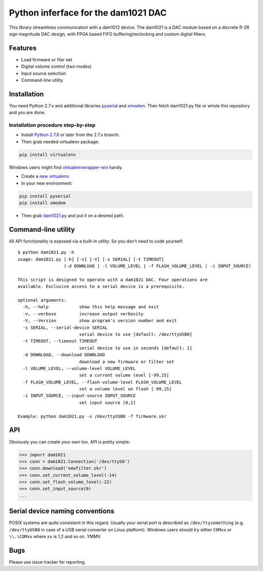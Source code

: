 Python inferface for the dam1021 DAC
====================================
This library streamlines communication with a dam1012 device. The dam1021 is a DAC module based on a discrete R-2R sign magnitude DAC design, with FPGA based FIFO buffering/reclocking and custom digital filters.

Features
--------

- Load firmware or filer set
- Digital volume control (two modes)
- Input source selection
- Command-line utility

Installation
------------

You need Python 2.7.x and additional libraries `pyserial <https://pypi.python.org/pypi/pyserial>`_ and `xmodem <https://pypi.python.org/pypi/xmodem>`_. Then fetch dam1021.py file or whole this repository and you are done.

Installation procedure step-by-step
^^^^^^^^^^^^^^^^^^^^^^^^^^^^^^^^^^^

* Install `Python 2.7.8 <https://www.python.org/downloads/>`_ or later from the 2.7.x branch.
* Then grab needed virtualenv package:

.. code-block:: bash

   pip install virtualenv

Windows users might find `virtualenvwrapper-win <https://github.com/davidmarble/virtualenvwrapper-win/>`_ handy.

* Create a `new virtualenv <https://virtualenv.pypa.io/en/latest/userguide.html>`_.
* In your new environment:

.. code-block:: bash
		
   pip install pyserial
   pip install xmodem
		
* Then grab `dam1021.py <https://github.com/fortaa/dam1021/raw/master/src/dam1021.py>`_ and put it on a desired path.

Command-line utility
--------------------

All API functionality is exposed via a built-in utility. So you don't need to code yourself::

    $ python dam1021.py -h
    usage: dam1021.py [-h] [-v] [-V] [-s SERIAL] [-t TIMEOUT]
                      (-d DOWNLOAD | -l VOLUME_LEVEL | -f FLASH_VOLUME_LEVEL | -i INPUT_SOURCE)
    
    This script is designed to operate with a dam1021 DAC. Four operations are
    available. Exclusive access to a serial device is a prerequisite.
    
    optional arguments:
      -h, --help            show this help message and exit
      -v, --verbose         increase output verbosity
      -V, --Version         show program's version number and exit
      -s SERIAL, --serial-device SERIAL
                            serial device to use [default: /dev/ttyUSB0]
      -t TIMEOUT, --timeout TIMEOUT
                            serial device to use in seconds [default: 1]
      -d DOWNLOAD, --download DOWNLOAD
                            download a new firmware or filter set
      -l VOLUME_LEVEL, --volume-level VOLUME_LEVEL
                            set a current volume level [-99,15]
      -f FLASH_VOLUME_LEVEL, --flash-volume-level FLASH_VOLUME_LEVEL
                            set a volume level on flash [-99,15]
      -i INPUT_SOURCE, --input-source INPUT_SOURCE
                            set input source [0,2]
    
    Example: python dam1021.py -s /dev/ttyUSB0 -f firmware.skr

  		
API
---

Obviously you can create your own too. API is pretty simple:

.. code-block:: python

		>>> import dam1021
		>>> conn = dam1021.Connection('/dev/ttyS0')
		>>> conn.download('newfilter.skr')
		>>> conn.set_current_volume_level(-14)
		>>> conn.set_flash_volume_level(-22)
		>>> conn.set_input_source(0)
		...

Serial device naming conventions
--------------------------------

POSIX systems are quite consistent in this regard. Usually your serial port is described as ``/dev/ttysomething`` (e.g. ``/dev/ttyUSB0`` in case of a USB serial converter on Linux platform).
Windows users should try either ``COMxx`` or ``\\.\COMxx`` where ``xx`` is 1,2 and so on. YMMV.

Bugs
----

Please use issue tracker for reporting.
